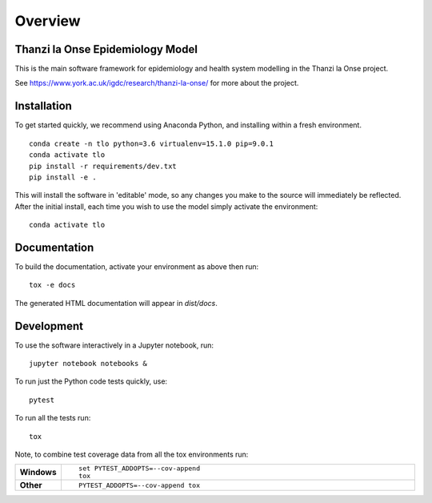 ========
Overview
========

.. start-badges

.. image:: https://travis-ci.com/UCL/TLOmodel.svg?branch=master
    :alt: Travis-CI Build Status
    :target: https://travis-ci.com/UCL/TLOmodel

.. end-badges

Thanzi la Onse Epidemiology Model
=================================

This is the main software framework for epidemiology and health system modelling in the Thanzi la Onse project.

See https://www.york.ac.uk/igdc/research/thanzi-la-onse/ for more about the project.

Installation
============

To get started quickly, we recommend using Anaconda Python, and installing within a fresh environment.

::

    conda create -n tlo python=3.6 virtualenv=15.1.0 pip=9.0.1
    conda activate tlo
    pip install -r requirements/dev.txt
    pip install -e .

This will install the software in 'editable' mode, so any changes you make to the source will immediately be reflected.
After the initial install, each time you wish to use the model simply activate the environment::

    conda activate tlo

Documentation
=============

To build the documentation, activate your environment as above then run::

    tox -e docs

The generated HTML documentation will appear in `dist/docs`.

Development
===========

To use the software interactively in a Jupyter notebook, run::

    jupyter notebook notebooks &

To run just the Python code tests quickly, use::

    pytest

To run all the tests run::

    tox

Note, to combine test coverage data from all the tox environments run:

.. list-table::
    :widths: 10 90
    :stub-columns: 1

    - - Windows
      - ::

            set PYTEST_ADDOPTS=--cov-append
            tox

    - - Other
      - ::

            PYTEST_ADDOPTS=--cov-append tox
